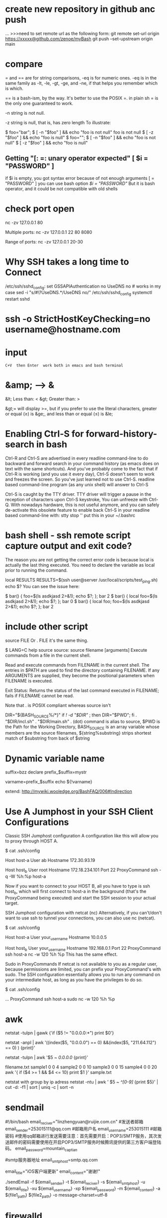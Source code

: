 * create new repository in github anc push
...
>>>need to set remote url as the following form:
git remote set-url origin https://xxxxx@github.com/zenoe/myBash
git push --set-upstream origin main
* compare
= and == are for string comparisons, -eq is for numeric ones. -eq is in the same family as -lt, -le, -gt, -ge, and -ne, if that helps you remember which is which.

== is a bash-ism, by the way. It's better to use the POSIX =. in plain sh = is the only one guaranteed to work.

-n
   string is not null.

-z
  string is null, that is, has zero length
To illustrate:

$ foo="bar";
$ [ -n "$foo" ] && echo "foo is not null"
foo is not null
$ [ -z "$foo" ] && echo "foo is null"
$ foo="";
$ [ -n "$foo" ] && echo "foo is not null"
$ [ -z "$foo" ] && echo "foo is null"

** Getting "[: =: unary operator expected"   [ $i = "PASSWORD" ]
if $i is empty, you got syntax error because of not enough arguments [ = "PASSWORD" ]
you can use bash option [[ $i = "PASSWORD" ]] But it is bash operator, and it could be not compatible with old shells

* check port open
nc -zv 127.0.0.1 80

Multiple ports:
nc -zv 127.0.0.1 22 80 8080

Range of ports:
nc -zv 127.0.0.1 20-30
* Why SSH takes a long time to Connect
/etc/ssh/sshd_config:
set GSSAPIAuthentication no
UseDNS no  # works in my case
sed -i "s/#\?UseDNS.*/UseDNS no/" /etc/ssh/sshd_config
systemctl restart sshd
* ssh -o StrictHostKeyChecking=no username@hostname.com
* input   : C+V  then Enter  work both in emacs and bash terminal
* &amp; --> &
&lt; Less than: <
&gt; Greater than: >

&gt;= will display >=, but if you prefer to use the literal characters, greater or equal (≥) is &ge;, and less than or equal (≤) is &le;
* Enabling Ctrl-S for forward-history-search in bash
Ctrl-R and Ctrl-S are advertised in every readline command-line to do backward
and forward search in your command history (as emacs does on text with the same
shortcuts). And you've probably come to the fact that if Ctrl-R is working (and
you use it every day), Ctrl-S doesn't seem to work and freezes the screen. So
you've just learned not to use Ctrl-S. readline based command-line program (as
any unix shell) will answer to Ctrl-S

Ctrl-S is caught by the TTY driver. TTY driver will trigger a pause in the reception of characters upon
Ctrl-S keystroke, You can unfreeze with Ctrl-Q.
With nowadays hardware, this is not useful anymore, and you can safely
de-activate this obsolete feature to enable back Ctrl-S in your readline based
command-line with: stty stop ''  put this in your ~/.bashrc

* bash shell - ssh remote script capture output and exit code?
The reason you are not getting the correct error code is because local is actually the last thing executed. You need to declare the variable as local prior to running the command.

local RESULTS
RESULTS=$(ssh user@server /usr/local/scripts/test_ping.sh)
echo $?
You can see the issue here:

$ bar() { foo=$(ls asdkjasd 2>&1); echo $?; }; bar
2
$ bar() { local foo=$(ls asdkjasd 2>&1); echo $?; }; bar
0
$ bar() { local foo; foo=$(ls asdkjasd 2>&1); echo $?; }; bar
2
* include other script
source FILE
Or
. FILE
it's the same thing.

$ LANG=C help source
source: source filename [arguments]
Execute commands from a file in the current shell.

Read and execute commands from FILENAME in the current shell.  The
entries in $PATH are used to find the directory containing FILENAME.
If any ARGUMENTS are supplied, they become the positional parameters
when FILENAME is executed.

Exit Status:
Returns the status of the last command executed in FILENAME; fails if
FILENAME cannot be read.

Note that . is POSIX compliant whereas source isn't

DIR="${BASH_SOURCE%/*}"
if [[ ! -d "$DIR" ]]; then DIR="$PWD"; fi
. "$DIR/incl.sh"
. "$DIR/main.sh"
. (dot) command is alias to source, $PWD is the Path for the Working Directory, BASH_SOURCE is an array variable whose members are the source filenames, ${string%substring} strips shortest match of $substring from back of $string

* Dynamic variable name
suffix=bzz
declare prefix_$suffix=mystr

varname=prefix_$suffix
echo ${!varname}

extend: http://mywiki.wooledge.org/BashFAQ/006#Indirection
* Use A Jumphost in your SSH Client Configurations
Classic SSH Jumphost configuration
A configuration like this will allow you to proxy through HOST A.

$ cat .ssh/config

Host host-a
  User ab
  Hostname 172.30.93.19

Host host_b
  User root
  Hostname 172.18.234.101
  Port 22
  ProxyCommand ssh -q -W %h:%p host-a

Now if you want to connect to your HOST B, all you have to type is ssh host_b, which will first connect to host-a in the background (that's the ProxyCommand being executed) and start the SSH session to your actual target.

SSH Jumphost configuration with netcat (nc)
Alternatively, if you can't/don't want to use ssh to tunnel your connections, you can also use nc (netcat).

$ cat .ssh/config

Host host-a
  User your_username
  Hostname 10.0.0.5

Host host_b
  User your_username
  Hostname 192.168.0.1
  Port 22
  ProxyCommand ssh host-a nc -w 120 %h %p
This has the same effect.

Sudo in ProxyCommands
If netcat is not available to you as a regular user, because permissions are limited, you can prefix your ProxyCommand's with sudo. The SSH configuration essentially allows you to run any command on your intermediate host, as long as you have the privileges to do so.

$ cat .ssh/config

  ...
  ProxyCommand ssh host-a sudo nc -w 120 %h %p
* awk
netstat -tulpn | gawk {'if ($5 != "0.0.0.0:*") print $0'}

# exclude column 5 of which value include "0.0.0.0" and "211.64.112"
netstat -anpl | awk '((index($5, "0.0.0.0") == 0) &&(index($5, "211.64.112") == 0) ) {print}'

# print all rows whose cloumn 5 includee 0.0.0.0
netstat -tulpn | awk '$5 ~ /0.0.0.0/ {print}'

filename.txt
sample1 0 0 4
sample2 0 0 10
sample3 0 0 15
sample4 0 0 20
awk '{ if ($4 >= 1 && $4 <= 10) print $1 }' sample.txt

netstat with group by ip adress
netstat -ntu | awk ' $5 ~ /^[0-9]/ {print $5}' | cut -d: -f1 | sort | uniq -c | sort -n

* sendmail
#!/bin/bash
email_reciver="linzhengyuan@ruijie.com.cn"
#发送者邮箱
email_sender=253015111@qq.com
#邮箱用户名
email_username=253015111
#邮箱密码
#使用qq邮箱进行发送需要注意：首先需要开启：POP3/SMTP服务，其次发送邮件的密码需要使用在开启POP3/SMTP服务时候腾讯提供的第三方客户端登陆码。
email_password=mountain_captian


#smtp服务器地址
email_smtphost=smtp.qq.com

email_title="iOS客户端更新"
email_content="谢谢!"

./sendEmail -f ${email_sender} -t ${email_reciver} -s ${email_smtphost} -u ${email_title} -xu ${email_username} -xp ${email_password} -m ${email_content} -a ${file1_path} ${file2_path} -o message-charset=utf-8

* firewalld
firewall-cmd --permanent --zone=public --add-rich-rule=' rule family="ipv4" source address="172.29.32.61/32" port protocol="tcp" port="4567" accept'

firewall-cmd --permanent --add-rich-rule="rule family="ipv4" source address="172.29.32.61" port protocol="tcp" port="8020" accept"
firewall-cmd --permanent --remove-rich-rule="rule family="ipv4" source address="172.29.32.61" port protocol="tcp" port="8020" accept"

对指定IP开放所有端口
firewall-cmd --zone=public --add-rich-rule 'rule family="ipv4" source address=172.29.32.61 accept'

firewall-cmd --permanent --zone=public --add-rich-rule="rule family="ipv4" source address="172.29.32.61" port protocol="tcp" port="8020" accept"

--list-ports
--list-services
--list-all
To add a service to the firewall, we use the following command, in which case the service will use any port to open in the firewall.

firewall-cmd --add-services=ntp
For this service to be permanently open we use the following command.

firewall-cmd —-add-service=ntp --permanent
To add a port, use the following command

firewall-cmd --add-port=132/tcp  --permanent
To run the firewall must be reloaded using the following command.

I'd accomplish this by adding sources to a zone. First checkout which sources there are for your zone:

firewall-cmd --permanent --zone=public --list-sources
If there are none, you can start to add them, this is your "whitelist"

firewall-cmd --permanent --zone=public --add-source=192.168.100.0/24
firewall-cmd --permanent --zone=public --add-source=192.168.222.123/32
(That adds a whole /24 and a single IP, just so you have a reference for both a subnet and a single IP)

Set the range of ports you'd like open:

firewall-cmd --permanent --zone=public --add-port=1-22/tcp

firewall-cmd --get-zones
sudo firewall-cmd --zone=home --list-all

* at
at now <<< "/home/test/script.sh arg1 arg2"
which is equivalent to

echo "/home/test/script.sh arg1 arg2" | at now
* bash complain about  “-bash: !”: event not found"
# use single quote to encolse !
ansible -i hosts 'worker_servers:!master_servers' -m command -a "firewall-cmd --permanent --remove-port=22/tcp"

! is a special character to bash, it is used to refer to previous commands; eg,

!rm
will recall and execute the last command that began with the string "rm", and

!rm:p
will recall but not execute the last command that began with the string "rm". bash is interpreting the exclamation mark in echo "reboot your instance!" as "substitute here the last command that began with the character(s) immediately following the exclamation mark", and grumbles at you that it cannot find an event (command) in your history that began with a single double-quote.

Try

echo reboot your instance\!
to protect (escape) the exclamation mark from bash.

* source
# I would prefer if you used dirname "${BASH_SOURCE[0]}" rather than dirname "$0" for added support for sourced scripts.
# The -- after cd and before "$0" are in case the directory starts with a -
# SCRIPTPATH="$( cd -- "$(dirname "$0")" >/dev/null 2>&1 ; pwd -P )"

# -P, --physical : avoid all symlinks
SCRIPTPATH=$(cd -P "$(dirname "$0")" && pwd)
echo $SCRIPTPATH
. $SCRIPTPATH/wait-for.sh

* source exports
You can't do an export through a shell script, because a shell script runs in a
child shell process, and only children of the child shell would inherit the
export.

* journalctl
journalctl -u service-name.service
Or, to see only log messages for the current boot:
journalctl -u service-name.service -b
For things named <something>.service, you can actually just use <something>, as in:
journalctl -u service-name

* How to 'set -x' for scripts other than my own
Configure shell option for all shell scripts
When you say “global”, I presume you want it set the xtrace option for all non-interactive invocations of Bash.
To do this, set the BASH_ENV environment variable to a suitable filename and then create that file with set -x as its contents:

export BASH_ENV=~/.bash_env
echo set -x > ~/.bash_env
From the man page:

When bash is started non-interactively, to run a shell script, for example, it looks for the variable BASH_ENV in the environment, expands its value if it appears there, and uses the expanded value as the name of a file to read and execute.

* inherit source variables from parent shell
source tmp.txt
export $(cut -d= -f1 tmp.txt)

set -a  # turn on
. ./tmp.txt
set +a  # turn off

set -a causes variables¹ defined from now on to be automatically exported. It's available in any Bourne-like shell. . is the standard and Bourne name for the source command so I prefer it for portability (source comes from csh and is now available in most modern Bourne-like shells including bash though (sometimes with a slightly different behaviour)).
In POSIX shells, you can also use set -o allexport as a more descriptive alternative way to write it (set +o allexport to unset).

** advance
Your assumption is that shell variables are in the environment. This is incorrect. The export command is what defines a name to be in the environment at all. Thus:

a=1 b=2
export b
results in the current shell knowing that $a expands to 1 and $b to 2, but subprocesses will not know anything about a because it is not part of the environment (even in the current shell).

Some useful tools:

set: Useful for viewing the current shell's parameters, exported-or-not
set -k: Sets assigned args in the environment. Consider f() { set -k; env; }; f a=1
set -a: Tells the shell to put any name that gets set into the environment. Like putting export before every assignment. Useful for .env files, as in set -a; . .env; set +a.
export: Tells the shell to put a name in the environment. Export and assignment are two entirely different operations.
env: As an external command, env can only tell you about the inherited environment, thus, it's useful for sanity checking.
env -i: Useful for clearing the environment before starting a subprocess.
Alternatives to export:

name=val command # Assignment before command exports that name to the command.
declare/local -x name # Exports name, particularly useful in shell functions when you want to avoid exposing the name to outside scope.
set -a # Exports every following assignment.

* centos gnome vncserver
yum groupinstall 'GNOME Desktop'
cp /lib/systemd/system/vncserver@.service /lib/systemd/system/vncserver@:1.service
vi /lib/systemd/system/vncserver@:1.service
将配置文件中<USER>改为用户名,如root

systemctl daemon-reload
firewall-cmd --permanent --add-service vnc-server
vncpasswd root  #设置用户VNC密码
systemctl start vncserver@:1.service

vnc service start fail
要启动 vncserver
才会生成 /root/.vnc/xstartup

vncviewer连接上黑屏，chmod 777 /root/.vnc/xstartup

* awk add some prefix to the output
xxx | awk '{print " someprefix "$2}'

* svn
svn st | grep ^! | awk '{print $2}' | xargs svn rm
svn st | grep ^\? | awk '{print $2}'  | egrep "(*.csv|*.less)$" | xargs svn add
svn st | grep ^\? | awk '{print $2}'| egrep -v "build|gradle" | xargs svn add

svn log -r {2018-12-01}:{2019-12-05}
# show the earlist log
svn log -r 1:HEAD --limit 1 <REPO_URL>

 -r [--revision] arg : ARG (some commands also take ARG1:ARG2 range)
                             A revision argument can be one of:
                                NUMBER revision number
                                "{" DATE "}" revision at start of the date
                                "HEAD" latest in repository
                                "BASE" base rev of item's working copy
                                "COMMITTED" last commit at or before BASE
                                "PREV" revision just before COMMITTED


java -jar statsvn.jar C:\statsvn\bookAir\svn.log C:\statsvn\bookAir -include **/*.java:**/*.jsp:**/*.js:**/*.css:**/*.xml 

-exclude **/js/jquery-1.6.2.min.js

 java -jar statsvn.jar 20180312-20190110.log ./ -charset gbk -output-dir ./20180312-20190110


* Use mktemp to create a temporary file or directory:
tmpfile=$(mktemp /tmp/abc-script.XXXXXX)
exec 3>"$tmpfile"
rm "$tmpfile"
: ...
echo foo >&3

temp_file=$(mktemp)
Or for a direcotry:

temp_dir=$(mktemp -d)
At the end of the script you have to delete the temporary file/dir:

rm ${temp_file}
rm -R ${temp_dir}

* You want your local shell to expand $var1 but the remote shell to expand $var2:
var1=1
ssh -p 42 root@xxx /bin/bash << EOF    # un-quoted/escaped
  var2=2
  echo $var1
  echo \$var2
EOF

* less vs tail
When not to use less
When you need to watch multiple files at the same time, tail -f can actually give you a better output. It will show you something like this:
tail -f *.txt

==> file1.txt <==
content for first file

==> file2.txt <==
content for second file

less +F *.txt

content for first file

It shows the content of just one file at a
time. If you want to see what’s happening in the second file, you
need to first Ctrl-c to go to normal mode, then type :n to go to the
next buffer, and then F again to go back to the watching mode.
* groupinstall
yum groups summary
groupinstall group1 [group2] […]

groupupdate group1 [group2] […]

grouplist [hidden]

groupremove group1 [group2] […]

groupinfo group1 […]
* grep
grep -Ir --exclude-dir=".." --exclude-dir={.emacs.d,.backups} --exclude=".zsh_history" emacs-nox .*

grep -I --exclude-dir=".." --exclude-dir=".emacs.d" @21 .*
-I ignore binary file
-R recursive and follow symbolic link

about shell wildcards, my first thought is .[!.]* ..[!.]*, as in
grep -IR @21 .[!.]* ..[!.]*
Which has the problem that grep will exit with an error if there are no files starting with ... To get around that, you can either add -s to grep to tell it to ignore missing files:
# .[!.]* matches all dot files except the ones that begin with ..

grep -IRs @21 .[!.]* ..[!.]*

Failing all of the above, there's always find
find . -path "./.*" -exec grep @21 {} +

search include hidden files
grep -r search * .*
The * will match all files except hidden ones and .* will match only hidden files. However this will fail if there are either no non-hidden files or no hidden files in a given directory. You could of course explicitly add .git instead of .*.

However, if you simply want to search in a given directory, do it like this:

grep -r search .
The . will match the current path, which will include both non-hidden and hidden files.
* 如何在远程服务器运行一个本地脚本
#无参数
ssh user@server 'bash -s' < local.script.sh

#有参数
ssh user@server ARG1="arg1" ARG2="arg2" 'bash -s' < local_script.sh
* 如何检查一个命令是否存在最好不要用which，因为很多操作系统的 which 命令没有设置退出状态码
# POSIX 兼容:
command -v hadoop >/dev/null 2>&1 || { echo "I require foo but it's not installed.  Aborting." >&2; exit 1; }
# bash 环境:
hash [the_command]
type [the_command]

# 示例：
gnudate() {
    if hash gdate 2> /dev/null; then
        gdate "$@"
    else
        date "$@"
    fi
}
* 命令行菜单
#!/bin/bash
# Bash Menu Script Example

PS3='Please enter your choice: '
options=("Option 1" "Option 2" "Option 3" "Quit")
select opt in "${options[@]}"
do
    case $opt in
        "Option 1")
            echo "you chose choice 1"
            ;;
        "Option 2")
            echo "you chose choice 2"
            ;;
        "Option 3")
            echo "you chose choice $REPLY which is $opt"
            ;;
        "Quit")
            break
            ;;
        *) echo "invalid option $REPLY";;
    esac
done
* upcase first letter
echo "$(echo "$foo" | sed 's/.*/\u&/')"

$ echo "$a" | awk '{print tolower($0)}'
hi all

$ echo "$a" | perl -ne 'print lc'
hi all
* ip to int
#!/bin/bash
function ip2int(){
A=$(echo $1 | cut -d '.' -f1)
B=$(echo $1 | cut -d '.' -f2)
C=$(echo $1 | cut -d '.' -f3)
D=$(echo $1 | cut -d '.' -f4)
result=$(($A<<24|$B<<16|$C<<8|$D))
echo $result
}

function int2ip(){
A=$((($1 & 0xff000000 ) >>24))
B=$((($1 & 0x00ff0000)>>16))
C=$((($1 & 0x0000ff00)>>8))
D=$(($1 & 0x000000ff))
result=$A.$B.$C.$D
echo $result
}
a='7.91.205.21'
b=123456789
ip2int $a
int2ip $b

* zsh
# find find files that changed today.
ls *(m0)

# recursive list files
ls **/somefilename

# use a modifier again to recursively find files over 20mb.
ls -lh **/*(Lm+20)

# We aren't limited to just using ls. How many lines of Clojure code do I have in this project?
wc -l **/*.cpp
# Hmm. I'd rather tbe sure about this. So let's press tab to get all the files listed explicitly instead.
rm **/*.bk<TAB>

Edit that long command in Vim

Whenever you find yourself in this position hit <CTRL>+X <CTRL>+E to drop the current command into your $EDITOR.

** plugin
plugins=(git zsh-autosuggestions zsh-syntax-highlighting copyfile copydir copybuffer dirhistory jsontools)

git clone https://github.com/zsh-users/zsh-autosuggestions ${ZSH_CUSTOM:-~/.oh-my-zsh/custom}/plugins/zsh-autosuggestions
git clone https://github.com/zsh-users/zsh-syntax-highlighting.git ${ZSH_CUSTOM:-~/.oh-my-zsh/custom}/plugins/zsh-syntax-highlighting

autosuggestions
autosuggest-accept: Accepts the current suggestion.
autosuggest-execute: Accepts and executes the current suggestion.
autosuggest-clear: Clears the current suggestion.

dirhistory
alt + left	Go to previous directory
alt + right	Undo alt + left
alt + up	Move into the parent directory
alt + down	Move into the first child directory by alphabetical order


jsontools
pp_json: pretty prints json.
is_json: returns true if valid json; false otherwise.
urlencode_json: returns a url encoded string for the given json.
urldecode_json: returns decoded json for the given url encoded string.
curl https://coderwall.com/bobwilliams.json | pp_json

* arithmetic
let "i=i+1"

i=$((i+1))
((i=i+1))

((i+=1))
((i++))
((++i))


* update screen :flush:
while :; do
    echo "$RANDOM"
    echo "$RANDOM"
    sleep 0.2
    tput cuu1 # move cursor up by one line
    tput el # clear the line
    tput cuu1
    tput el
done

* read
while read line; do
    echo "$line"
done < my_file


grep xxx file | while read line
do
    echo $line
done
